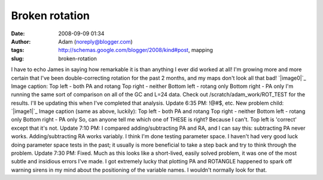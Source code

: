Broken rotation
###############
:date: 2008-09-09 01:34
:author: Adam (noreply@blogger.com)
:tags: http://schemas.google.com/blogger/2008/kind#post, mapping
:slug: broken-rotation

I have to echo James in saying how remarkable it is than anything I ever
did worked at all! I'm growing more and more certain that I've been
double-correcting rotation for the past 2 months, and my maps don't look
all that bad!
`|image0|`_
Image caption:
Top left - both PA and rotang
Top right - neither
Bottom left - rotang only
Bottom right - PA only
I'm running the same sort of comparison on all of the GC and L=24 data.
Check out /scratch/adam\_work/ROT\_TEST for the results. I'll be
updating this when I've completed that analysis.
Update 6:35 PM: !@#$, etc. New problem child:
`|image1|`_
Image caption (same as above, luckily):
Top left - both PA and rotang
Top right - neither
Bottom left - rotang only
Bottom right - PA only
So, can anyone tell me which one of THESE is right? Because I can't. Top
left is 'correct' except that it's not.
Update 7:10 PM: I compared adding/subtracting PA and RA, and I can say
this: subtracting PA never works. Adding/subtracting RA works variably.
I think I'm done testing parameter space. I haven't had very good luck
doing parameter space tests in the past; it usually is more beneficial
to take a step back and try to think through the problem.
Update 7:30 PM: Fixed. Much as this looks like a short-lived, easily
solved problem, it was one of the most subtle and insidious errors I've
made. I got extremely lucky that plotting PA and ROTANGLE happened to
spark off warning sirens in my mind about the positioning of the
variable names. I wouldn't normally look for that.

.. _|image2|: http://4.bp.blogspot.com/_lsgW26mWZnU/SMW4oOPcLaI/AAAAAAAADXw/1ARG8iyVXDQ/s1600-h/070717_o15_rotations.png
.. _|image3|: http://1.bp.blogspot.com/_lsgW26mWZnU/SMXFUjLjRGI/AAAAAAAADX4/aynvuycRzGM/s1600-h/060603_o16_rotations.png

.. |image0| image:: http://4.bp.blogspot.com/_lsgW26mWZnU/SMW4oOPcLaI/AAAAAAAADXw/1ARG8iyVXDQ/s400/070717_o15_rotations.png
.. |image1| image:: http://1.bp.blogspot.com/_lsgW26mWZnU/SMXFUjLjRGI/AAAAAAAADX4/aynvuycRzGM/s400/060603_o16_rotations.png
.. |image2| image:: http://4.bp.blogspot.com/_lsgW26mWZnU/SMW4oOPcLaI/AAAAAAAADXw/1ARG8iyVXDQ/s400/070717_o15_rotations.png
.. |image3| image:: http://1.bp.blogspot.com/_lsgW26mWZnU/SMXFUjLjRGI/AAAAAAAADX4/aynvuycRzGM/s400/060603_o16_rotations.png
